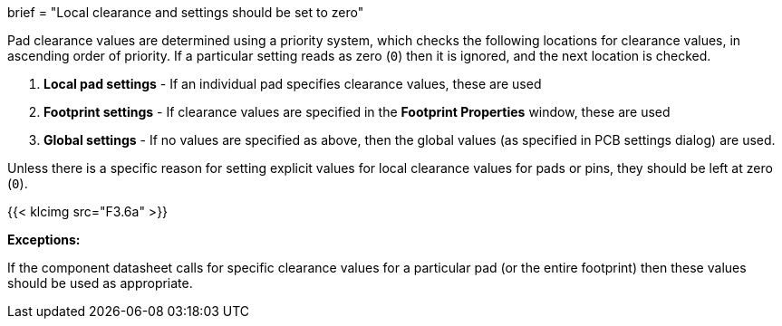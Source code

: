 +++
brief = "Local clearance and settings should be set to zero"
+++

Pad clearance values are determined using a priority system, which checks the following locations for clearance values, in ascending order of priority. If a particular setting reads as zero (`0`) then it is ignored, and the next location is checked.

1. *Local pad settings* - If an individual pad specifies clearance values, these are used
1. *Footprint settings* - If clearance values are specified in the *Footprint Properties* window, these are used
1. *Global settings* - If no values are specified as above, then the global values (as specified in PCB settings dialog) are used.


Unless there is a specific reason for setting explicit values for local clearance values for pads or pins, they should be left at zero (`0`).

{{< klcimg src="F3.6a" >}}

**Exceptions:**

If the component datasheet calls for specific clearance values for a particular pad (or the entire footprint) then these values should be used as appropriate.